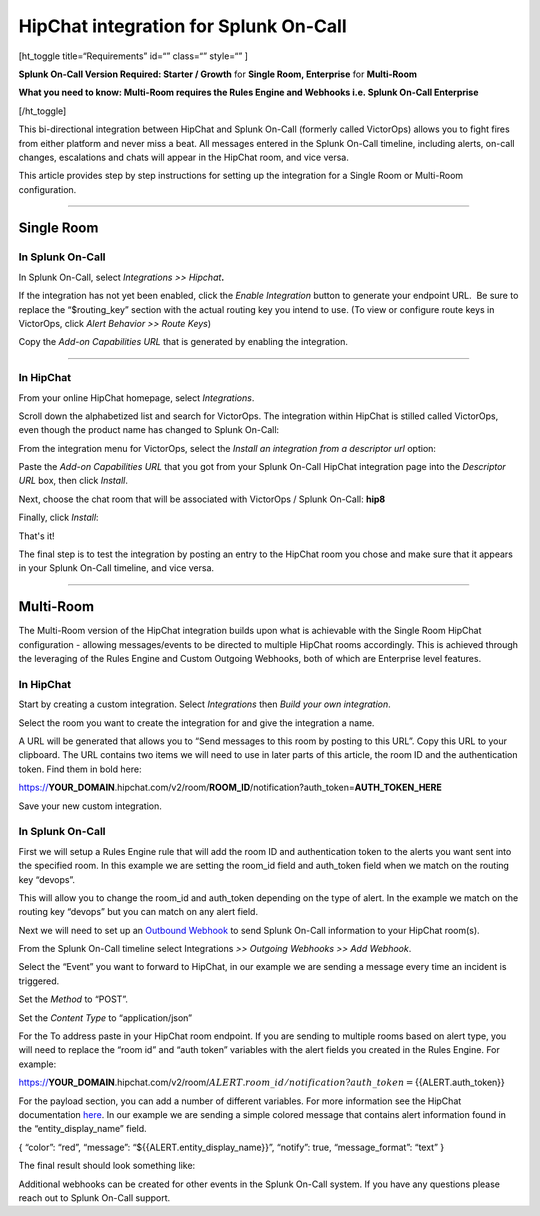 HipChat integration for Splunk On-Call
**********************************************************

[ht_toggle title=“Requirements” id=“” class=“” style=“” ]

**Splunk On-Call Version Required: Starter / Growth** for **Single Room,
Enterprise** for **Multi-Room**

**What you need to know: Multi-Room requires the Rules Engine and
Webhooks i.e. Splunk On-Call Enterprise**

[/ht_toggle]

This bi-directional integration between HipChat and Splunk On-Call
(formerly called VictorOps) allows you to fight fires from either
platform and never miss a beat. All messages entered in the Splunk
On-Call timeline, including alerts, on-call changes, escalations and
chats will appear in the HipChat room, and vice versa.

This article provides step by step instructions for setting up the
integration for a Single Room or Multi-Room configuration.

--------------

**Single Room**
===============

**In Splunk On-Call**
---------------------

In Splunk On-Call, select *Integrations >> Hipchat*\ **.**

If the integration has not yet been enabled, click the *Enable
Integration* button to generate your endpoint URL.  Be sure to replace
the “$routing_key” section with the actual routing key you intend to
use. (To view or configure route keys in VictorOps, click *Alert
Behavior >> Route Keys*)

Copy the *Add-on Capabilities URL* that is generated by enabling the
integration.

--------------

**In HipChat**
--------------

From your online HipChat homepage, select *Integrations*.

.. image:: /_images/spoc/hip4.png
   :alt: hip4

   hip4

Scroll down the alphabetized list and search for VictorOps. The
integration within HipChat is stilled called VictorOps, even though the
product name has changed to Splunk On-Call: |hip5|

From the integration menu for VictorOps, select the *Install an
integration from a descriptor url* option:

.. image:: /_images/spoc/hip6.png
   :alt: hip6

   hip6

Paste the *Add-on Capabilities URL* that you got from your Splunk
On-Call HipChat integration page into the *Descriptor URL* box, then
click *Install*.

.. image:: /_images/spoc/hip7.png
   :alt: hip7

   hip7

Next, choose the chat room that will be associated with VictorOps /
Splunk On-Call: **hip8**

Finally, click *Install*:

.. image:: /_images/spoc/hip9.png
   :alt: hip9

   hip9

That's it!

The final step is to test the integration by posting an entry to the
HipChat room you chose and make sure that it appears in your Splunk
On-Call timeline, and vice versa.

--------------

**Multi-Room**
==============

The Multi-Room version of the HipChat integration builds upon what is
achievable with the Single Room HipChat configuration - allowing
messages/events to be directed to multiple HipChat rooms accordingly.
This is achieved through the leveraging of the Rules Engine and Custom
Outgoing Webhooks, both of which are Enterprise level features.

.. _in-hipchat-1:

**In HipChat**
--------------

Start by creating a custom integration.
Select *Integrations* then *Build your own integration*.

.. image:: /_images/spoc/multi1.png
   :alt: multi1

   multi1

Select the room you want to create the integration for and give the
integration a name.

.. image:: /_images/spoc/multi2.png
   :alt: multi2

   multi2

A URL will be generated that allows you to “Send messages to this room
by posting to this URL”. Copy this URL to your clipboard. The URL
contains two items we will need to use in later parts of this article,
the room ID and the authentication token. Find them in bold here:

https://**YOUR_DOMAIN**.hipchat.com/v2/room/**ROOM_ID**/notification?auth_token=\ **AUTH_TOKEN_HERE**

Save your new custom integration.

.. _in-splunk-on-call-hipchat:

**In Splunk On-Call**
---------------------

First we will setup a Rules Engine rule that will add the room ID and
authentication token to the alerts you want sent into the specified
room. In this example we are setting the room_id field and auth_token
field when we match on the routing key “devops”. |multi3|

This will allow you to change the room_id and auth_token depending on
the type of alert. In the example we match on the routing key “devops”
but you can match on any alert field.

Next we will need to set up an `Outbound
Webhook <https://help.victorops.com/knowledge-base/custom-outbound-webhooks/>`__
to send Splunk On-Call information to your HipChat room(s).

From the Splunk On-Call timeline select Integrations *>> Outgoing
Webhooks >>* *Add Webhook*.

Select the “Event” you want to forward to HipChat, in our example we are
sending a message every time an incident is triggered.

Set the *Method* to “POST”.

Set the *Content Type* to “application/json”

For the To address paste in your HipChat room endpoint. If you are
sending to multiple rooms based on alert type, you will need to replace
the “room id” and “auth token” variables with the alert fields you
created in the Rules Engine. For example:

https://**YOUR_DOMAIN**.hipchat.com/v2/room/:math:`{{ALERT.room\_id}}/notification?auth\_token=`\ {{ALERT.auth_token}}

For the payload section, you can add a number of different variables.
For more information see the HipChat documentation
`here <https://www.hipchat.com/docs/apiv2/method/send_room_notification>`__.
In our example we are sending a simple colored message that contains
alert information found in the “entity_display_name” field.

{ “color”: “red”, “message”: “${{ALERT.entity_display_name}}”, “notify”:
true, “message_format”: “text” }

The final result should look something like:

.. image:: /_images/spoc/Screen-Shot-2017-10-23-at-12.43.26-PM.png

Additional webhooks can be created for other events in the Splunk
On-Call system. If you have any questions please reach out to Splunk
On-Call support.

.. |hip5| image:: /_images/spoc/hip5.png
.. |multi3| image:: /_images/spoc/multi3.png
